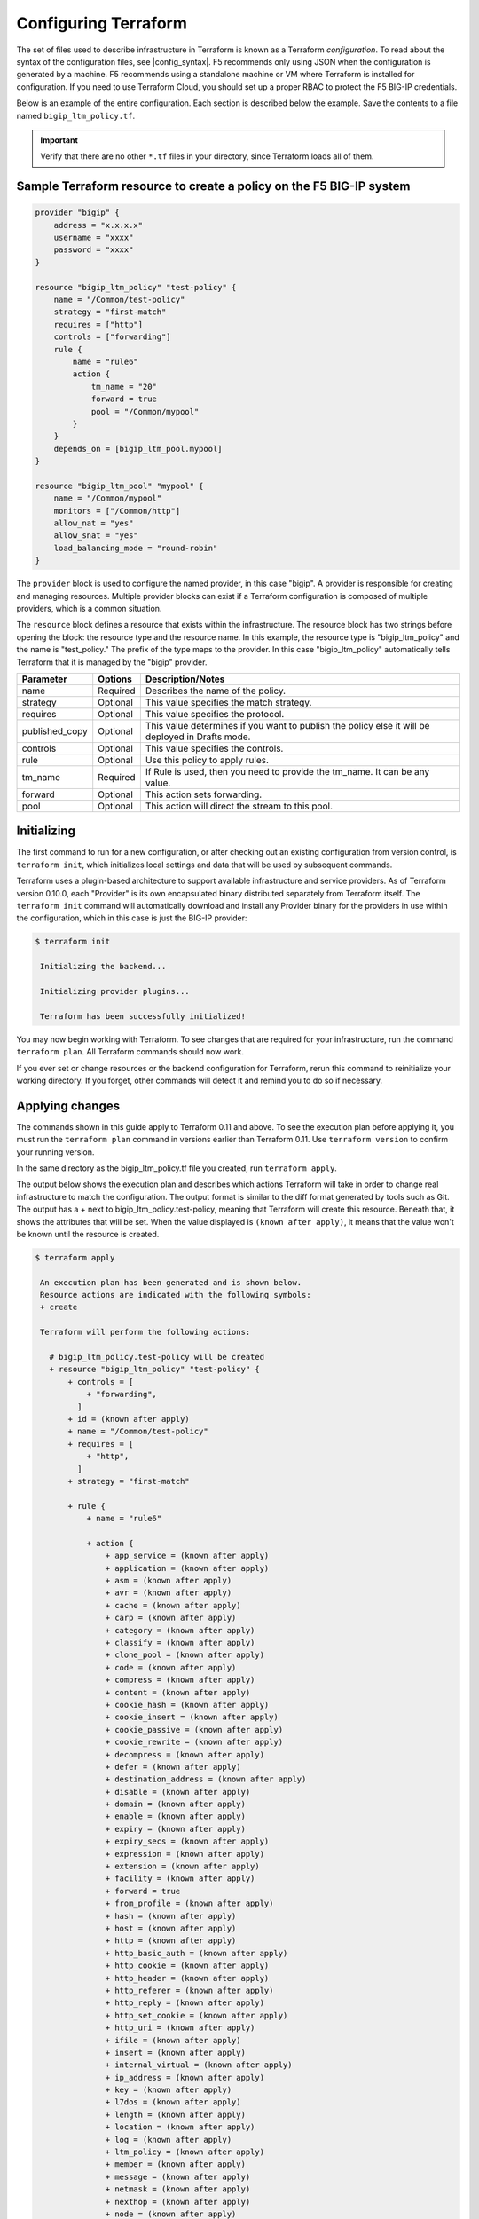 Configuring Terraform
=====================

The set of files used to describe infrastructure in Terraform is known as a Terraform `configuration`. To read about the syntax of the configuration files, see |config_syntax|. F5 recommends only using JSON when the configuration is generated by a machine. F5 recommends using a standalone machine or VM where Terraform is installed for configuration. If you need to use Terraform Cloud, you should set up a proper RBAC to protect the F5 BIG-IP credentials. 

Below is an example of the entire configuration. Each section is described below the example. Save the contents to a file named ``bigip_ltm_policy.tf``.

.. important::

   Verify that there are no other ``*.tf`` files in your directory, since Terraform loads all of them.


Sample Terraform resource to create a policy on the F5 BIG-IP system
--------------------------------------------------------------------

.. code-block:: javascript

   provider "bigip" {
       address = "x.x.x.x"
       username = "xxxx"
       password = "xxxx"
   }

   resource "bigip_ltm_policy" "test-policy" {
       name = "/Common/test-policy"
       strategy = "first-match"
       requires = ["http"]
       controls = ["forwarding"]
       rule {
           name = "rule6"
           action {
               tm_name = "20"
               forward = true
               pool = "/Common/mypool"
           }
       }
       depends_on = [bigip_ltm_pool.mypool]
   }

   resource "bigip_ltm_pool" "mypool" {
       name = "/Common/mypool"
       monitors = ["/Common/http"]
       allow_nat = "yes"
       allow_snat = "yes"
       load_balancing_mode = "round-robin"
   }



The ``provider`` block is used to configure the named provider, in this case "bigip". A provider is responsible for creating and managing resources. Multiple provider blocks can exist if a Terraform configuration is composed of multiple providers, which is a common situation.

The ``resource`` block defines a resource that exists within the infrastructure. The resource block has two strings before opening the block: the resource type and the resource name. In this example, the resource type is "bigip_ltm_policy" and the name is "test_policy." The prefix of the type maps to the provider. In this case "bigip_ltm_policy" automatically tells Terraform that it is managed by the "bigip" provider.


+--------------------+----------------------+---------------------------------------------------------------------------------------------------------------------------+
| Parameter          | Options              | Description/Notes                                                                                                         |
+====================+======================+===========================================================================================================================+
| name               | Required             | Describes the name of the policy.                                                                                         |
+--------------------+----------------------+---------------------------------------------------------------------------------------------------------------------------+
| strategy           | Optional             | This value specifies the match strategy.                                                                                  |
+--------------------+----------------------+---------------------------------------------------------------------------------------------------------------------------+
| requires           | Optional             | This value specifies the protocol.                                                                                        |
+--------------------+----------------------+---------------------------------------------------------------------------------------------------------------------------+
| published_copy     | Optional             | This value determines if you want to publish the policy else it will be deployed in Drafts mode.                          |
+--------------------+----------------------+---------------------------------------------------------------------------------------------------------------------------+
| controls           | Optional             | This value specifies the controls.                                                                                        |
+--------------------+----------------------+---------------------------------------------------------------------------------------------------------------------------+
| rule               | Optional             | Use this policy to apply rules.                                                                                           |
+--------------------+----------------------+---------------------------------------------------------------------------------------------------------------------------+
| tm_name            | Required             | If Rule is used, then you need to provide the tm_name. It can be any value.                                               |
+--------------------+----------------------+---------------------------------------------------------------------------------------------------------------------------+
| forward            | Optional             | This action sets forwarding.                                                                                              |
+--------------------+----------------------+---------------------------------------------------------------------------------------------------------------------------+
| pool               | Optional             | This action will direct the stream to this pool.                                                                          |
+--------------------+----------------------+---------------------------------------------------------------------------------------------------------------------------+


Initializing
------------

The first command to run for a new configuration, or after checking out an existing configuration from version control, is ``terraform init``, which initializes local settings and data that will be used by subsequent commands.

Terraform uses a plugin-based architecture to support available infrastructure and service providers. As of Terraform version 0.10.0, each "Provider" is its own encapsulated binary distributed separately from Terraform itself. The ``terraform init`` command will automatically download and install any Provider binary for the providers in use within the configuration, which in this case is just the BIG-IP provider:

.. code-block:: javascript

   $ terraform init

    Initializing the backend...

    Initializing provider plugins...

    Terraform has been successfully initialized!


You may now begin working with Terraform. To see changes that are required for your infrastructure, run the command ``terraform plan``. All Terraform commands should now work.

If you ever set or change resources or the backend configuration for Terraform, rerun this command to reinitialize your working directory. If you forget, other commands will detect it and remind you to do so if necessary.


Applying changes
----------------

The commands shown in this guide apply to Terraform 0.11 and above. To see the execution plan before applying it, you must run the ``terraform plan`` command in versions earlier than Terraform 0.11. Use ``terraform version`` to confirm your running version.

In the same directory as the bigip_ltm_policy.tf file you created, run ``terraform apply``.

The output below shows the execution plan and describes which actions Terraform will take in order to change real infrastructure to match the configuration. The output format is similar to the diff format generated by tools such as Git. The output has a + next to bigip_ltm_policy.test-policy, meaning that Terraform will create this resource. Beneath that, it shows the attributes that will be set. When the value displayed is ``(known after apply)``, it means that the value won't be known until the resource is created.



.. code-block:: javascript

   $ terraform apply

    An execution plan has been generated and is shown below.
    Resource actions are indicated with the following symbols:
    + create

    Terraform will perform the following actions:

      # bigip_ltm_policy.test-policy will be created
      + resource "bigip_ltm_policy" "test-policy" {
          + controls = [
              + "forwarding",
            ]
          + id = (known after apply)
          + name = "/Common/test-policy"
          + requires = [
              + "http",
            ]
          + strategy = "first-match"

          + rule {
              + name = "rule6"

              + action {
                  + app_service = (known after apply)
                  + application = (known after apply)
                  + asm = (known after apply)
                  + avr = (known after apply)
                  + cache = (known after apply)
                  + carp = (known after apply)
                  + category = (known after apply)
                  + classify = (known after apply)
                  + clone_pool = (known after apply)
                  + code = (known after apply)
                  + compress = (known after apply)
                  + content = (known after apply)
                  + cookie_hash = (known after apply)
                  + cookie_insert = (known after apply)
                  + cookie_passive = (known after apply)
                  + cookie_rewrite = (known after apply)
                  + decompress = (known after apply)
                  + defer = (known after apply)
                  + destination_address = (known after apply)
                  + disable = (known after apply)
                  + domain = (known after apply)
                  + enable = (known after apply)
                  + expiry = (known after apply)
                  + expiry_secs = (known after apply)
                  + expression = (known after apply)
                  + extension = (known after apply)
                  + facility = (known after apply)
                  + forward = true
                  + from_profile = (known after apply)
                  + hash = (known after apply)
                  + host = (known after apply)
                  + http = (known after apply)
                  + http_basic_auth = (known after apply)
                  + http_cookie = (known after apply)
                  + http_header = (known after apply)
                  + http_referer = (known after apply)
                  + http_reply = (known after apply)
                  + http_set_cookie = (known after apply)
                  + http_uri = (known after apply)
                  + ifile = (known after apply)
                  + insert = (known after apply)
                  + internal_virtual = (known after apply)
                  + ip_address = (known after apply)
                  + key = (known after apply)
                  + l7dos = (known after apply)
                  + length = (known after apply)
                  + location = (known after apply)
                  + log = (known after apply)
                  + ltm_policy = (known after apply)
                  + member = (known after apply)
                  + message = (known after apply)
                  + netmask = (known after apply)
                  + nexthop = (known after apply)
                  + node = (known after apply)
                  + offset = (known after apply)
                  + path = (known after apply)
                  + pem = (known after apply)
                  + persist = (known after apply)
                  + pin = (known after apply)
                  + policy = (known after apply)
                  + pool = "/Common/mypool"
                  + port = (known after apply)
                  + priority = (known after apply)
                  + profile = (known after apply)
                  + protocol = (known after apply)
                  + query_string = (known after apply)
                  + rateclass = (known after apply)
                  + redirect = (known after apply)
                  + remove = (known after apply)
                  + replace = (known after apply)
                  + request = (known after apply)
                  + request_adapt = (known after apply)
                  + reset = (known after apply)
                  + response = (known after apply)
                  + response_adapt = (known after apply)
                  + scheme = (known after apply)
                  + script = (known after apply)
                  + select = (known after apply)
                  + server_ssl = (known after apply)
                  + set_variable = (known after apply)
                  + snat = (known after apply)
                  + snatpool = (known after apply)
                  + source_address = (known after apply)
                  + ssl_client_hello = (known after apply)
                  + ssl_server_handshake = (known after apply)
                  + ssl_server_hello = (known after apply)
                  + ssl_session_id = (known after apply)
                  + status = (known after apply)
                  + tcl = (known after apply)
                  + tcp_nagle = (known after apply)
                  + text = (known after apply)
                  + timeout = (known after apply)
                  + tm_name = "20"
                  + uie = (known after apply)
                  + universal = (known after apply)
                  + value = (known after apply)
                  + virtual = (known after apply)
                  + vlan = (known after apply)
                  + vlan_id = (known after apply)
                  + wam = (known after apply)
                  + write = (known after apply)
             }
          }
      }

    # bigip_ltm_pool.mypool will be created
    + resource "bigip_ltm_pool" "mypool" {
    + allow_nat = "yes"
    + allow_snat = "yes"
    + id = (known after apply)
    + load_balancing_mode = "round-robin"
    + monitors = [
    + "/Common/http",
    ]
    + name = "/Common/mypool"
    + reselect_tries = (known after apply)
    + service_down_action = (known after apply)
    + slow_ramp_time = (known after apply)
    }

    Plan: 2 to add, 0 to change, 0 to destroy.

    Do you want to perform these actions?
      Terraform will perform the actions described above.
      Only 'yes' will be accepted to approve.

      Enter a value: yes

    bigip_ltm_pool.mypool: Creating...
    bigip_ltm_pool.mypool: Creation complete after 0s [id=/Common/mypool]
    bigip_ltm_policy.test-policy: Creating...
    bigip_ltm_policy.test-policy: Creation complete after 0s [id=test-policy]

    Apply complete! Resources: 2 added, 0 changed, 0 destroyed.

If ``terraform apply`` failed with an error, read the error message and fix the error that occurred. At this stage, it is likely to be a syntax error in the configuration.

If the plan was created successfully, Terraform will now pause and wait for approval before proceeding. If anything in the plan seems incorrect or dangerous, it is safe to exit here with no changes made to your infrastructure. If the plan looks acceptable, so type ``yes`` at the confirmation prompt to proceed.

You can now verify the new policy created by Terraform in BIG-IP.

Terraform also wrote some data into the ``terraform.tfstate file``. This state file is important; it keeps track of the IDs of created resources so that Terraform knows what it is managing. This file must be saved and distributed to anyone who will run Terraform. It is generally recommended to setup |remote_state| when working with Terraform, to share the state automatically, but this is not necessary for simple situations like this Getting Started guide.

You can inspect the current state using ``terraform show``:

.. code-block:: javascript

   $ terraform show
   # bigip_ltm_policy.test-policy:
   resource "bigip_ltm_policy" "test-policy" {
       controls = [
           "forwarding",
       ]
       id = "test-policy"
       name = "/common/test-policy"
       requires = [
           "http",
       ]
       strategy = "/Common/first-match"

       rule {
           name = "rule6"

           action {
                asm = false
                avr = false
                cache = false
                carp = false
                classify = false
                code = 0
                compress = false
                cookie_hash = false
                cookie_insert = false
                cookie_passive = false
                cookie_rewrite = false
                decompress = false
                defer = false
                destination_address = false
                disable = false
                enable = false
                expiry_secs = 0
                forward = true
                hash = false
                http = false
                http_basic_auth = false
                http_cookie = false
                http_header = false
                http_host = false
                http_referer = false
                http_reply = false
                http_set_cookie = false
                http_uri = false
                insert = false
                l7dos = false
                length = 0
                log = false
                ltm_policy = false
                offset = 0
                pem = false
                persist = false
                pin = false
                pool = "/Common/mypool"
                port = 0
                redirect = false
                remove = false
                replace = false
                request = false
                request_adapt = false
                reset = false
                response = false
                response_adapt = false
                select = false
                server_ssl = false
                set_variable = false
                source_address = false
                ssl_client_hello = false
                ssl_server_handshake = false
                ssl_server_hello = false
                ssl_session_id = false
                status = 0
                tcl = false
                tcp_nagle = false
                timeout = 0
                tm_name = "20"
                uie = false
                universal = false
                vlan_id = 0
                wam = false
                write = false
           }
       }
   }

   # bigip_ltm_pool.mypool:
   resource "bigip_ltm_pool" "mypool" {
       allow_nat = "yes"
       allow_snat = "yes"
       id = "/Common/mypool"
       load_balancing_mode = "round-robin"
       monitors = [
           "/Common/http",
       ]
       name = "/Common/mypool"
       reselect_tries = 0
       service_down_action = "none"
       slow_ramp_time = 0
   }

How to Generate/Build Terraform BIG-IP Provider Binary
------------------------------------------------------

Prerequisites:

- `Go <https://golang.org/doc/install>`_ 1.11
- Terraform installed 

Steps to Build Locally:

#. ``git clone https://github.com/F5Networks/terraform-provider-bigip.git``

#. ``cd terraform-provider-bigip``

#. ``export GOFLAGS=-mod=vendor``

#. ``go build``

#. Move the binary to the current working directory where Terraform config files are located.



.. |config_format| raw:: html

   <a href="https://www.terraform.io/downloads.html" target="_blank">this documentation</a>


.. |config_syntax| raw:: html

   <a href="https://www.terraform.io/docs/configuration/syntax.html" target="_blank">this documentation</a>


.. |remote_state| raw:: html

   <a href="https://www.terraform.io/docs/state/remote.html" target="_blank">remote state</a>
   
